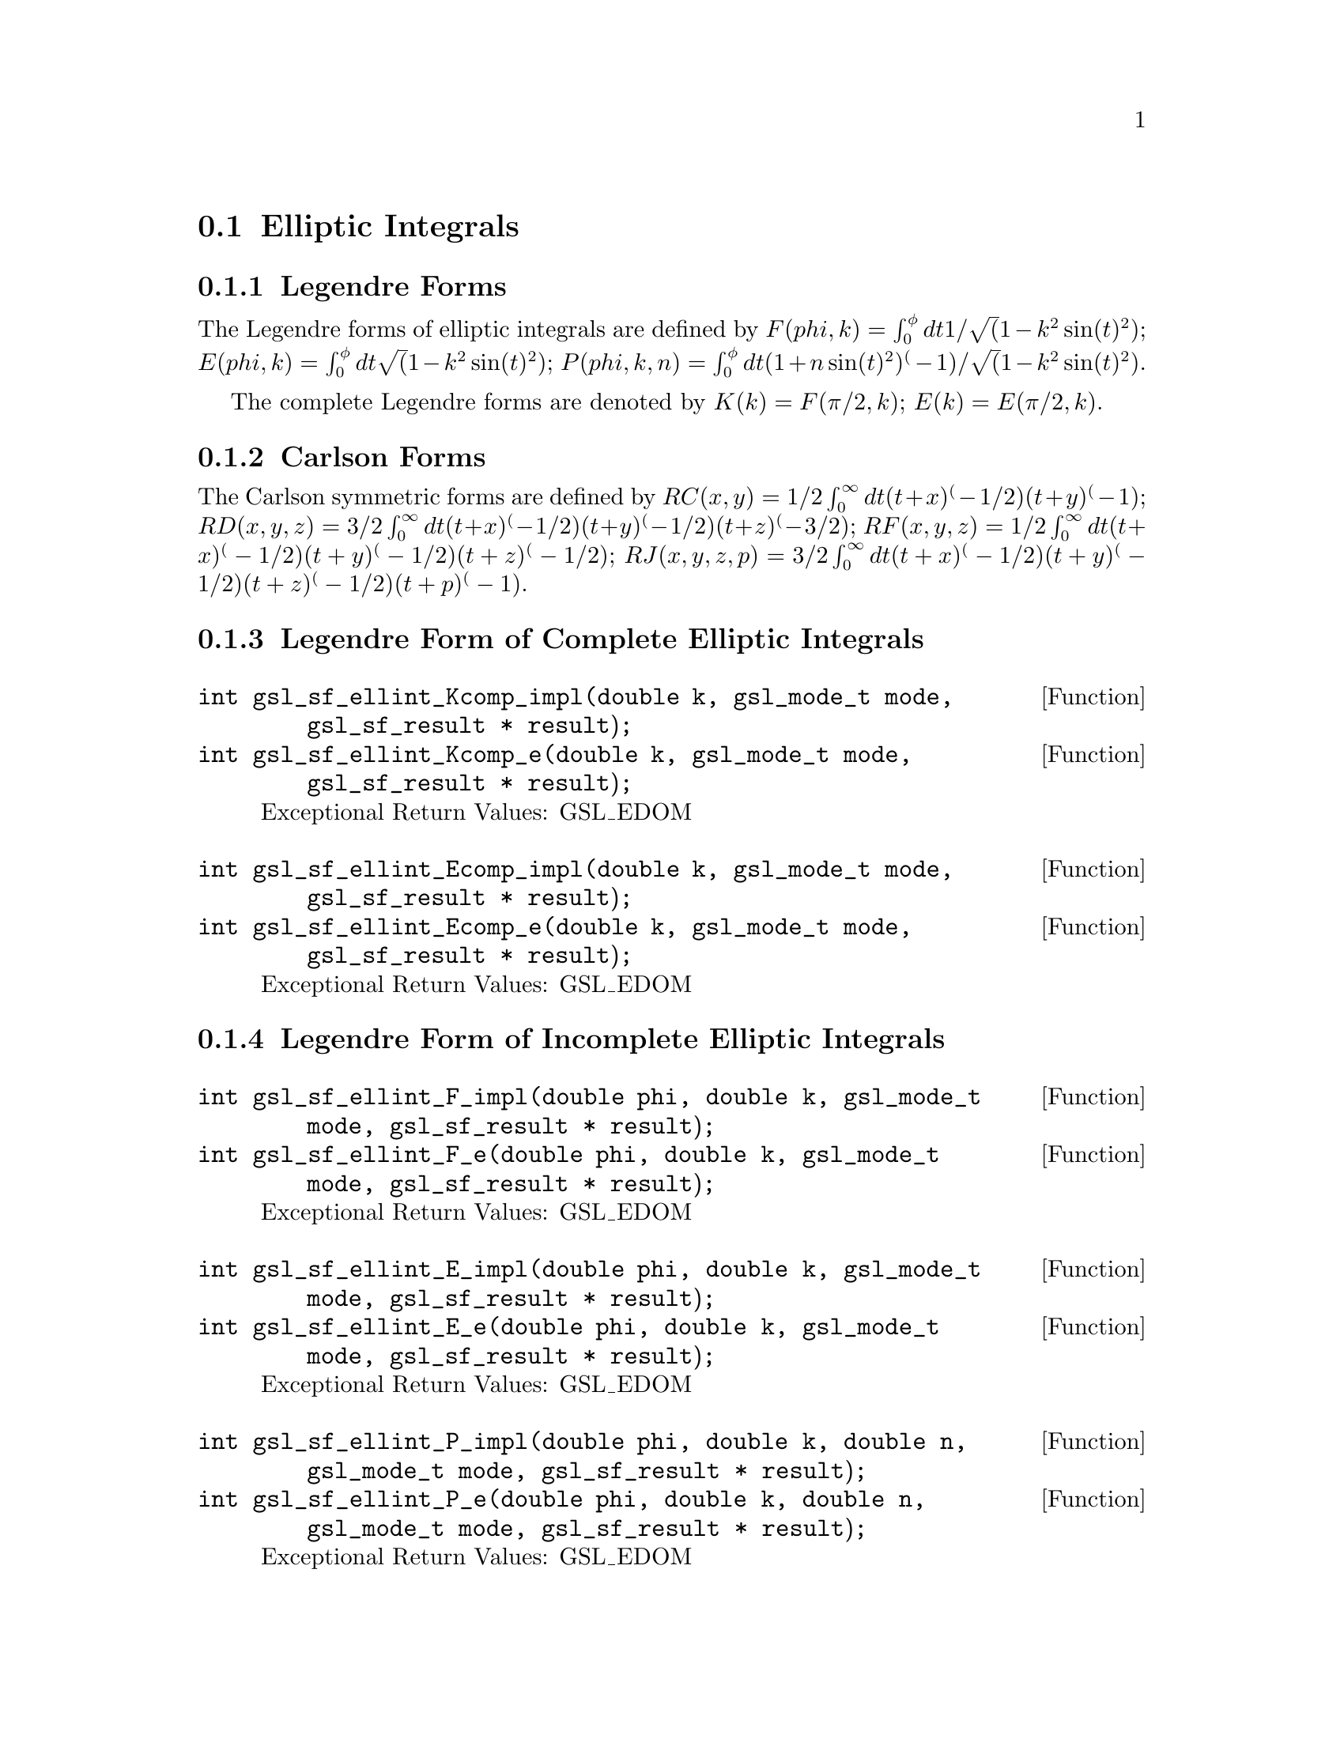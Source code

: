 @comment
@node Elliptic Integrals
@section Elliptic Integrals
@cindex elliptic integrals


@subsection Legendre Forms

The Legendre forms of elliptic integrals are defined by
@math{ F(phi,k)   = \int_0^\phi dt 1/\sqrt(1 - k^2 \sin(t)^2) };
@math{ E(phi,k)   = \int_0^\phi dt   \sqrt(1 - k^2 \sin(t)^2) };
@math{ P(phi,k,n) = \int_0^\phi dt (1 + n \sin(t)^2)^(-1)/\sqrt(1 - k^2 \sin(t)^2) }.

The complete Legendre forms are denoted by
@math{ K(k) = F(\pi/2, k) };
@math{ E(k) = E(\pi/2, k) }.


@subsection Carlson Forms

The Carlson symmetric forms are defined by
@math{ RC(x,y)   = 1/2 \int_0^\infty dt (t+x)^(-1/2) (t+y)^(-1) };
@math{ RD(x,y,z) = 3/2 \int_0^\infty dt (t+x)^(-1/2) (t+y)^(-1/2) (t+z)^(-3/2) };
@math{ RF(x,y,z) = 1/2 \int_0^\infty dt (t+x)^(-1/2) (t+y)^(-1/2) (t+z)^(-1/2) };
@math{ RJ(x,y,z,p) = 3/2 \int_0^\infty dt (t+x)^(-1/2) (t+y)^(-1/2) (t+z)^(-1/2) (t+p)^(-1) }.



@subsection Legendre Form of Complete Elliptic Integrals

@deftypefun  int gsl_sf_ellint_Kcomp_impl(double k, gsl_mode_t mode, gsl_sf_result * result);
@deftypefunx int gsl_sf_ellint_Kcomp_e(double k, gsl_mode_t mode, gsl_sf_result * result);
Exceptional Return Values:  GSL_EDOM
@end deftypefun

@deftypefun  int gsl_sf_ellint_Ecomp_impl(double k, gsl_mode_t mode, gsl_sf_result * result);
@deftypefunx int gsl_sf_ellint_Ecomp_e(double k, gsl_mode_t mode, gsl_sf_result * result);
Exceptional Return Values:  GSL_EDOM
@end deftypefun


@subsection Legendre Form of Incomplete Elliptic Integrals

@deftypefun  int gsl_sf_ellint_F_impl(double phi, double k, gsl_mode_t mode, gsl_sf_result * result);
@deftypefunx int gsl_sf_ellint_F_e(double phi, double k, gsl_mode_t mode, gsl_sf_result * result);
Exceptional Return Values: GSL_EDOM
@end deftypefun

@deftypefun  int gsl_sf_ellint_E_impl(double phi, double k, gsl_mode_t mode, gsl_sf_result * result);
@deftypefunx int gsl_sf_ellint_E_e(double phi, double k, gsl_mode_t mode, gsl_sf_result * result);
Exceptional Return Values: GSL_EDOM
@end deftypefun

@deftypefun  int gsl_sf_ellint_P_impl(double phi, double k, double n, gsl_mode_t mode, gsl_sf_result * result);
@deftypefunx int gsl_sf_ellint_P_e(double phi, double k, double n, gsl_mode_t mode, gsl_sf_result * result);
Exceptional Return Values: GSL_EDOM
@end deftypefun

@deftypefun  int gsl_sf_ellint_D_impl(double phi, double k, double n, gsl_mode_t mode, gsl_sf_result * result);
@deftypefunx int gsl_sf_ellint_D_e(double phi, double k, double n, gsl_mode_t mode, gsl_sf_result * result);
Exceptional Return Values: GSL_EDOM
@end deftypefun


@subsection Carlson Forms

@deftypefun  int gsl_sf_ellint_RC_impl(double x, double y, gsl_mode_t mode, gsl_sf_result * result);
@deftypefunx int gsl_sf_ellint_RC_e(double x, double y, gsl_mode_t mode, gsl_sf_result * result);
Exceptional Return Values: GSL_EDOM
@end deftypefun

@deftypefun  int gsl_sf_ellint_RD_impl(double x, double y, double z, gsl_mode_t mode, gsl_sf_result * result);
@deftypefunx int gsl_sf_ellint_RD_e(double x, double y, double z, gsl_mode_t mode, gsl_sf_result * result);
Exceptional Return Values: GSL_EDOM
@end deftypefun

@deftypefun  int gsl_sf_ellint_RF_impl(double x, double y, double z, gsl_mode_t mode, gsl_sf_result * result);
@deftypefunx int gsl_sf_ellint_RF_e(double x, double y, double z, gsl_mode_t mode, gsl_sf_result * result);
Exceptional Return Values: GSL_EDOM
@end deftypefun

@deftypefun  int gsl_sf_ellint_RJ_impl(double x, double y, double z, double p, gsl_mode_t mode, gsl_sf_result * result);
@deftypefunx int gsl_sf_ellint_RJ_e(double x, double y, double z, double p, gsl_mode_t mode, gsl_sf_result * result);
Exceptional Return Values: GSL_EDOM
@end deftypefun
